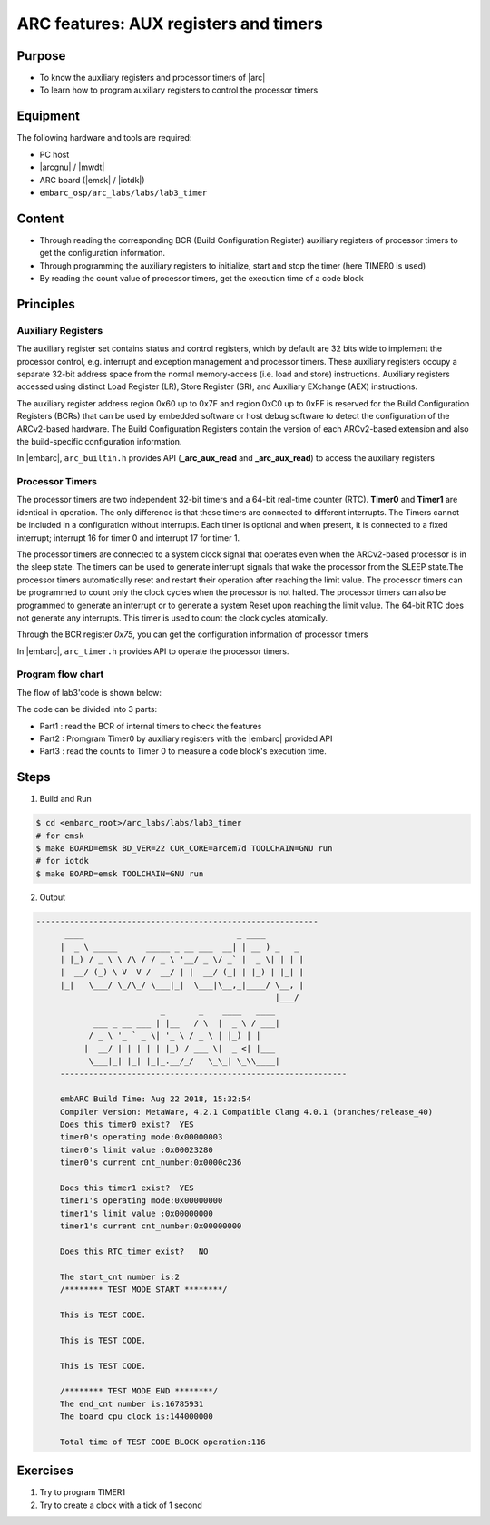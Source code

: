 .. _lab3:

ARC features: AUX registers and timers
######################################################

Purpose
=======
- To know the auxiliary registers and processor timers of |arc|
- To learn how to program auxiliary registers to control the processor timers

Equipment
=========
The following hardware and tools are required:

* PC host
* |arcgnu| / |mwdt|
* ARC board (|emsk| / |iotdk|)
* ``embarc_osp/arc_labs/labs/lab3_timer``

Content
========

- Through reading the corresponding BCR (Build Configuration Register) auxiliary registers of processor timers to get the configuration information.
- Through programming the auxiliary registers to initialize, start and stop the timer (here TIMER0 is used)
- By reading the count value of processor timers, get the execution time of a code block

Principles
==========

Auxiliary Registers
-------------------

The auxiliary register set contains status and control registers, which by default are 32 bits wide to implement the processor control, e.g. interrupt and exception management and processor timers. These
auxiliary registers occupy a separate 32-bit address space from the normal memory-access (i.e. load and
store) instructions. Auxiliary registers accessed using distinct Load Register (LR), Store Register (SR), and
Auxiliary EXchange (AEX) instructions.

The auxiliary register address region 0x60 up to 0x7F and region 0xC0 up to 0xFF is reserved for the Build
Configuration Registers (BCRs) that can be used by embedded software or host debug software to detect the
configuration of the ARCv2-based hardware. The Build Configuration Registers contain the version of each
ARCv2-based extension and also the build-specific configuration information.

In |embarc|,  ``arc_builtin.h`` provides API (**_arc_aux_read** and **_arc_aux_read**) to access the auxiliary registers


Processor Timers
----------------

The processor timers are two independent 32-bit timers and a 64-bit real-time
counter (RTC). **Timer0** and **Timer1** are identical in operation. The only
difference is that these timers are connected to different interrupts. The
Timers cannot be included in a configuration without interrupts. Each timer is
optional and when present, it is connected to a fixed interrupt; interrupt 16
for timer 0 and interrupt 17 for timer 1.


The processor timers are connected to a system clock signal that operates even
when the ARCv2-based processor is in the sleep state. The timers can be used
to generate interrupt signals that wake the processor from the SLEEP state.The
processor timers automatically reset and restart their operation after
reaching the limit value. The processor timers can be programmed to count only
the clock cycles when the processor is not halted. The processor timers can
also be programmed to generate an interrupt or to generate a system Reset upon
reaching the limit value. The 64-bit RTC does not generate any interrupts.
This timer is used to count the clock cycles atomically.

Through the BCR register *0x75*, you can get the configuration information of processor timers

In |embarc|, ``arc_timer.h`` provides API to operate the processor timers.

Program flow chart
------------------

The flow of lab3'code is shown below:

.. image:: /img/lab3_program_flow_chart.png
    :alt: program flow chart

The code can be divided into 3 parts:

* Part1 : read the BCR of internal timers to check the features
* Part2 : Promgram Timer0 by auxiliary registers with the |embarc| provided API
* Part3 : read the counts to Timer 0 to measure a code block's execution time.

Steps
=====

1. Build and Run

.. code-block:: console

    $ cd <embarc_root>/arc_labs/labs/lab3_timer
    # for emsk
    $ make BOARD=emsk BD_VER=22 CUR_CORE=arcem7d TOOLCHAIN=GNU run
    # for iotdk
    $ make BOARD=emsk TOOLCHAIN=GNU run

2. Output

.. code-block:: console

   -----------------------------------------------------------
	 ____                                _ ____
	|  _ \ _____      _____ _ __ ___  __| | __ ) _   _
	| |_) / _ \ \ /\ / / _ \ '__/ _ \/ _` |  _ \| | | |
	|  __/ (_) \ V  V /  __/ | |  __/ (_| | |_) | |_| |
	|_|   \___/ \_/\_/ \___|_|  \___|\__,_|____/ \__, |
	                                             |___/
	                     _       _    ____   ____
	       ___ _ __ ___ | |__   / \  |  _ \ / ___|
	      / _ \ '_ ` _ \| '_ \ / _ \ | |_) | |
	     |  __/ | | | | | |_) / ___ \|  _ <| |___
	      \___|_| |_| |_|_.__/_/   \_\_| \_\\____|
	------------------------------------------------------------

	embARC Build Time: Aug 22 2018, 15:32:54
	Compiler Version: MetaWare, 4.2.1 Compatible Clang 4.0.1 (branches/release_40)
	Does this timer0 exist?  YES
	timer0's operating mode:0x00000003
	timer0's limit value :0x00023280
	timer0's current cnt_number:0x0000c236

	Does this timer1 exist?  YES
	timer1's operating mode:0x00000000
	timer1's limit value :0x00000000
	timer1's current cnt_number:0x00000000

	Does this RTC_timer exist?   NO

	The start_cnt number is:2
	/******** TEST MODE START ********/

	This is TEST CODE.

	This is TEST CODE.

	This is TEST CODE.

	/******** TEST MODE END ********/
	The end_cnt number is:16785931
	The board cpu clock is:144000000

	Total time of TEST CODE BLOCK operation:116

Exercises
=========

1. Try to program TIMER1
2. Try to create a clock with a tick of 1 second
